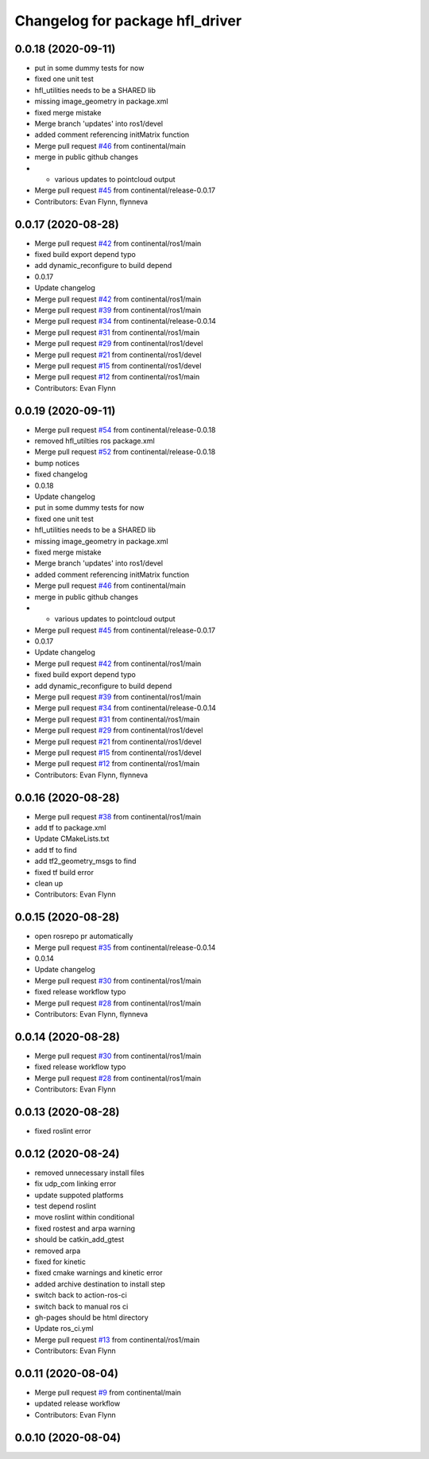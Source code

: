 ^^^^^^^^^^^^^^^^^^^^^^^^^^^^^^^^
Changelog for package hfl_driver
^^^^^^^^^^^^^^^^^^^^^^^^^^^^^^^^

0.0.18 (2020-09-11)
-------------------
* put in some dummy tests for now
* fixed one unit test
* hfl_utilities needs to be a SHARED lib
* missing image_geometry in package.xml
* fixed merge mistake
* Merge branch 'updates' into ros1/devel
* added comment referencing initMatrix function
* Merge pull request `#46 <https://github.com/continental/hfl_driver/issues/46>`_ from continental/main
* merge in public github changes
* - various updates to pointcloud output
* Merge pull request `#45 <https://github.com/continental/hfl_driver/issues/45>`_ from continental/release-0.0.17
* Contributors: Evan Flynn, flynneva

0.0.17 (2020-08-28)
-------------------
* Merge pull request `#42 <https://github.com/continental/hfl_driver/issues/42>`_ from continental/ros1/main
* fixed build export depend typo
* add dynamic_reconfigure to build depend
* 0.0.17
* Update changelog
* Merge pull request `#42 <https://github.com/continental/hfl_driver/issues/42>`_ from continental/ros1/main
* Merge pull request `#39 <https://github.com/continental/hfl_driver/issues/39>`_ from continental/ros1/main
* Merge pull request `#34 <https://github.com/continental/hfl_driver/issues/34>`_ from continental/release-0.0.14
* Merge pull request `#31 <https://github.com/continental/hfl_driver/issues/31>`_ from continental/ros1/main
* Merge pull request `#29 <https://github.com/continental/hfl_driver/issues/29>`_ from continental/ros1/devel
* Merge pull request `#21 <https://github.com/continental/hfl_driver/issues/21>`_ from continental/ros1/devel
* Merge pull request `#15 <https://github.com/continental/hfl_driver/issues/15>`_ from continental/ros1/devel
* Merge pull request `#12 <https://github.com/continental/hfl_driver/issues/12>`_ from continental/ros1/main
* Contributors: Evan Flynn

0.0.19 (2020-09-11)
-------------------
* Merge pull request `#54 <https://github.com/continental/hfl_driver/issues/54>`_ from continental/release-0.0.18
* removed hfl_utilties ros package.xml
* Merge pull request `#52 <https://github.com/continental/hfl_driver/issues/52>`_ from continental/release-0.0.18
* bump notices
* fixed changelog
* 0.0.18
* Update changelog
* put in some dummy tests for now
* fixed one unit test
* hfl_utilities needs to be a SHARED lib
* missing image_geometry in package.xml
* fixed merge mistake
* Merge branch 'updates' into ros1/devel
* added comment referencing initMatrix function
* Merge pull request `#46 <https://github.com/continental/hfl_driver/issues/46>`_ from continental/main
* merge in public github changes
* - various updates to pointcloud output
* Merge pull request `#45 <https://github.com/continental/hfl_driver/issues/45>`_ from continental/release-0.0.17
* 0.0.17
* Update changelog
* Merge pull request `#42 <https://github.com/continental/hfl_driver/issues/42>`_ from continental/ros1/main
* fixed build export depend typo
* add dynamic_reconfigure to build depend
* Merge pull request `#39 <https://github.com/continental/hfl_driver/issues/39>`_ from continental/ros1/main
* Merge pull request `#34 <https://github.com/continental/hfl_driver/issues/34>`_ from continental/release-0.0.14
* Merge pull request `#31 <https://github.com/continental/hfl_driver/issues/31>`_ from continental/ros1/main
* Merge pull request `#29 <https://github.com/continental/hfl_driver/issues/29>`_ from continental/ros1/devel
* Merge pull request `#21 <https://github.com/continental/hfl_driver/issues/21>`_ from continental/ros1/devel
* Merge pull request `#15 <https://github.com/continental/hfl_driver/issues/15>`_ from continental/ros1/devel
* Merge pull request `#12 <https://github.com/continental/hfl_driver/issues/12>`_ from continental/ros1/main
* Contributors: Evan Flynn, flynneva

0.0.16 (2020-08-28)
-------------------
* Merge pull request `#38 <https://github.com/continental/hfl_driver/issues/38>`_ from continental/ros1/main
* add tf to package.xml
* Update CMakeLists.txt
* add tf to find
* add tf2_geometry_msgs to find
* fixed tf build error
* clean up
* Contributors: Evan Flynn

0.0.15 (2020-08-28)
-------------------
* open rosrepo pr automatically
* Merge pull request `#35 <https://github.com/continental/hfl_driver/issues/35>`_ from continental/release-0.0.14
* 0.0.14
* Update changelog
* Merge pull request `#30 <https://github.com/continental/hfl_driver/issues/30>`_ from continental/ros1/main
* fixed release workflow typo
* Merge pull request `#28 <https://github.com/continental/hfl_driver/issues/28>`_ from continental/ros1/main
* Contributors: Evan Flynn, flynneva

0.0.14 (2020-08-28)
-------------------
* Merge pull request `#30 <https://github.com/continental/hfl_driver/issues/30>`_ from continental/ros1/main
* fixed release workflow typo
* Merge pull request `#28 <https://github.com/continental/hfl_driver/issues/28>`_ from continental/ros1/main
* Contributors: Evan Flynn

0.0.13 (2020-08-28)
-------------------
* fixed roslint error

0.0.12 (2020-08-24)
-------------------
* removed unnecessary install files
* fix udp_com linking error
* update suppoted platforms
* test depend roslint
* move roslint within conditional
* fixed rostest and arpa warning
* should be catkin_add_gtest
* removed arpa
* fixed for kinetic
* fixed cmake warnings and kinetic error
* added archive destination to install step
* switch back to action-ros-ci
* switch back to manual ros ci
* gh-pages should be html directory
* Update ros_ci.yml
* Merge pull request `#13 <https://github.com/continental/hfl_driver/issues/13>`_ from continental/ros1/main
* Contributors: Evan Flynn

0.0.11 (2020-08-04)
-------------------
* Merge pull request `#9 <https://github.com/continental/hfl_driver/issues/9>`_ from continental/main
* updated release workflow
* Contributors: Evan Flynn

0.0.10 (2020-08-04)
-------------------

